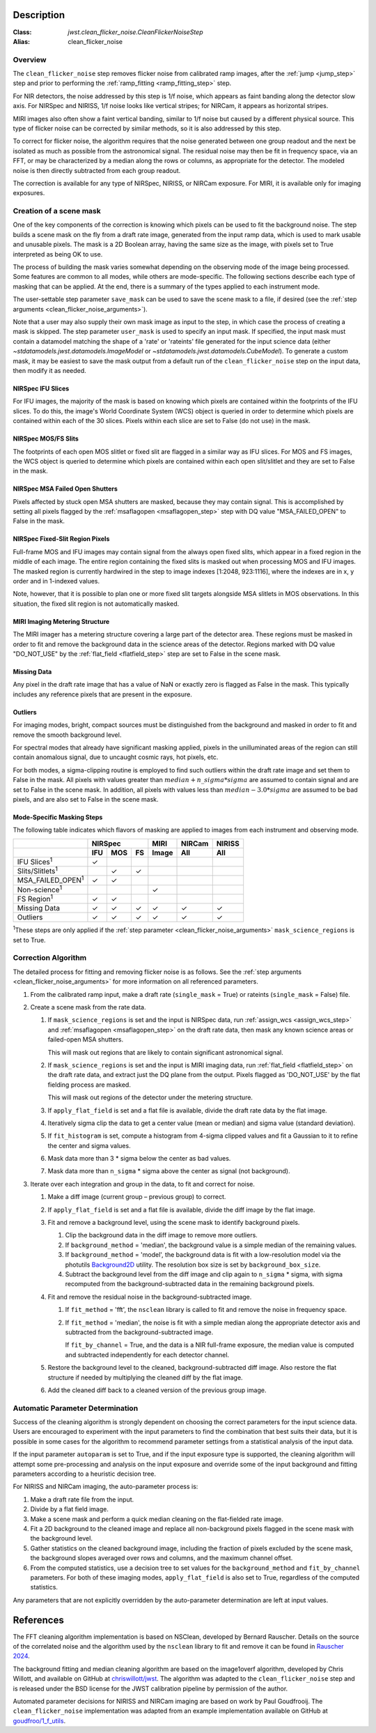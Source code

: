 Description
===========

:Class: `jwst.clean_flicker_noise.CleanFlickerNoiseStep`
:Alias: clean_flicker_noise

Overview
--------
The ``clean_flicker_noise`` step removes flicker noise from calibrated
ramp images, after the :ref:`jump <jump_step>` step and prior to
performing the :ref:`ramp_fitting <ramp_fitting_step>` step.

For NIR detectors, the noise addressed by this step is 1/f noise, which
appears as faint banding along the detector slow axis.  For NIRSpec and
NIRISS, 1/f noise looks like vertical stripes; for NIRCam, it appears
as horizontal stripes.

MIRI images also often show a faint vertical banding, similar to 1/f noise
but caused by a different physical source.  This type of flicker noise can be
corrected by similar methods, so it is also addressed by this step.

To correct for flicker noise, the algorithm requires that the noise
generated between one group readout and the next be isolated as much
as possible from the astronomical signal. The residual noise may then
be fit in frequency space, via an FFT, or may be characterized by a
median along the rows or columns, as appropriate for the detector.
The modeled noise is then directly subtracted from each group readout.

The correction is available for any type of NIRSpec, NIRISS, or NIRCam
exposure. For MIRI, it is available only for imaging exposures.

.. _scene_mask:

Creation of a scene mask
------------------------
One of the key components of the correction is knowing which pixels can
be used to fit the background noise.  The step builds a scene mask
on the fly from a draft rate image, generated from the input ramp data,
which is used to mark usable and unusable pixels. The mask is a 2D
Boolean array, having the same size as the image, with
pixels set to True interpreted as being OK to use.

The process of building the mask varies somewhat depending on the
observing mode of the image being processed. Some features are common
to all modes, while others are mode-specific. The following sections
describe each type of masking that can be applied. At the end, there
is a summary of the types applied to each instrument mode.

The user-settable step parameter ``save_mask`` can be used to save the
scene mask to a file, if desired (see the
:ref:`step arguments <clean_flicker_noise_arguments>`).

Note that a user may also supply their own mask image as input to the step,
in which case the process of creating a mask is skipped. The step parameter
``user_mask`` is used to specify an input mask.  If specified, the input
mask must contain a datamodel matching the shape of a 'rate' or 'rateints'
file generated for the input science data (either `~stdatamodels.jwst.datamodels.ImageModel`
or `~stdatamodels.jwst.datamodels.CubeModel`).  To generate a custom mask, it may be
easiest to save the mask output from a default run of the ``clean_flicker_noise``
step on the input data, then modify it as needed.

NIRSpec IFU Slices
^^^^^^^^^^^^^^^^^^
For IFU images, the majority of the mask is based on knowing which
pixels are contained within the footprints of the IFU slices. To do
this, the image's World Coordinate System (WCS) object is queried in
order to determine which pixels are contained within each of the 30
slices. Pixels within each slice are set to False (do not use) in the
mask.

NIRSpec MOS/FS Slits
^^^^^^^^^^^^^^^^^^^^
The footprints of each open MOS slitlet or fixed slit are flagged in
a similar way as IFU slices. For MOS and FS images, the WCS object is
queried to determine which pixels are contained within each open
slit/slitlet and they are set to False in the mask.

NIRSpec MSA Failed Open Shutters
^^^^^^^^^^^^^^^^^^^^^^^^^^^^^^^^
Pixels affected by stuck open MSA shutters are masked, because they
may contain signal. This is accomplished by setting all pixels flagged by the
:ref:`msaflagopen <msaflagopen_step>` step with DQ value "MSA_FAILED_OPEN"
to False in the mask.

NIRSpec Fixed-Slit Region Pixels
^^^^^^^^^^^^^^^^^^^^^^^^^^^^^^^^
Full-frame MOS and IFU images may contain signal from the always open
fixed slits, which appear in a fixed region in the middle of each image.
The entire region containing the fixed slits is masked out when
processing MOS and IFU images. The masked region is currently hardwired
in the step to image indexes [1:2048, 923:1116], where the indexes are
in x, y order and in 1-indexed values.

Note, however, that it is possible to plan one or more fixed slit targets
alongside MSA slitlets in MOS observations. In this situation, the fixed
slit region is not automatically masked.

MIRI Imaging Metering Structure
^^^^^^^^^^^^^^^^^^^^^^^^^^^^^^^
The MIRI imager has a metering structure covering a large part of the
detector area. These regions must be masked in order to fit and
remove the background data in the science areas of the detector.
Regions marked with DQ value "DO_NOT_USE" by the
:ref:`flat_field <flatfield_step>` step are set to False in the
scene mask.

Missing Data
^^^^^^^^^^^^
Any pixel in the draft rate image that has a value of NaN or exactly zero
is flagged as False in the mask. This typically includes any reference
pixels that are present in the exposure.

Outliers
^^^^^^^^
For imaging modes, bright, compact sources must be distinguished
from the background and masked in order to fit and remove the
smooth background level.

For spectral modes that already have significant masking applied,
pixels in the unilluminated areas of the region can still contain anomalous
signal, due to uncaught cosmic rays, hot pixels, etc.

For both modes, a sigma-clipping routine is employed to find such outliers
within the draft rate image and set them to False in the mask. All pixels with
values greater than :math:`median+n\_sigma*sigma` are assumed to contain
signal and are set to False in the scene mask. In addition, all pixels
with values less than :math:`median-3.0*sigma` are assumed to be bad pixels,
and are also set to False in the scene mask.

Mode-Specific Masking Steps
^^^^^^^^^^^^^^^^^^^^^^^^^^^
The following table indicates which flavors of masking are applied to
images from each instrument and observing mode.

.. |c| unicode:: U+2713 .. checkmark

+--------------------------+-----+-----+-----+-------+--------+--------+
|                          |    NIRSpec      | MIRI  | NIRCam | NIRISS |
+--------------------------+-----+-----+-----+-------+--------+--------+
|                          | IFU | MOS |  FS | Image | All    | All    |
+==========================+=====+=====+=====+=======+========+========+
| IFU Slices\ :sup:`1`     | |c| |     |     |       |        |        |
+--------------------------+-----+-----+-----+-------+--------+--------+
| Slits/Slitlets\ :sup:`1` |     | |c| | |c| |       |        |        |
+--------------------------+-----+-----+-----+-------+--------+--------+
| MSA_FAILED_OPEN\ :sup:`1`| |c| | |c| |     |       |        |        |
+--------------------------+-----+-----+-----+-------+--------+--------+
| Non-science\ :sup:`1`    |     |     |     | |c|   |        |        |
+--------------------------+-----+-----+-----+-------+--------+--------+
| FS Region\ :sup:`1`      | |c| | |c| |     |       |        |        |
+--------------------------+-----+-----+-----+-------+--------+--------+
| Missing Data             | |c| | |c| | |c| | |c|   | |c|    | |c|    |
+--------------------------+-----+-----+-----+-------+--------+--------+
| Outliers                 | |c| | |c| | |c| | |c|   | |c|    | |c|    |
+--------------------------+-----+-----+-----+-------+--------+--------+

:sup:`1`\ These steps are only applied if the
:ref:`step parameter <clean_flicker_noise_arguments>`
``mask_science_regions`` is set to True.

Correction Algorithm
--------------------

The detailed process for fitting and removing flicker noise is as follows.
See the :ref:`step arguments <clean_flicker_noise_arguments>` for more
information on all referenced parameters.

#. From the calibrated ramp input, make a draft rate (``single_mask`` = True)
   or rateints (``single_mask`` = False) file.

#. Create a scene mask from the rate data.

   #. If ``mask_science_regions`` is set and the input is NIRSpec data,
      run :ref:`assign_wcs <assign_wcs_step>` and
      :ref:`msaflagopen <msaflagopen_step>` on the draft rate data,
      then mask any known science areas or failed-open MSA shutters.

      This will mask out regions that are likely to contain significant
      astronomical signal.

   #. If ``mask_science_regions`` is set and the input is MIRI imaging data,
      run :ref:`flat_field <flatfield_step>` on the draft rate data,
      and extract just the DQ plane from the output. Pixels flagged
      as 'DO_NOT_USE' by the flat fielding process are masked.

      This will mask out regions of the detector under the metering
      structure.

   #. If ``apply_flat_field`` is set and a flat file is available, divide the
      draft rate data by the flat image.

   #. Iteratively sigma clip the data to get a center value (mean or median)
      and sigma value (standard deviation).

   #. If ``fit_histogram`` is set, compute a histogram from 4-sigma clipped
      values and fit a Gaussian to it to refine the center and sigma values.

   #. Mask data more than 3 * sigma below the center as bad values.

   #. Mask data more than ``n_sigma`` * sigma above the center as signal
      (not background).

#. Iterate over each integration and group in the data, to fit and correct
   for noise.

   #. Make a diff image (current group – previous group) to correct.

   #. If ``apply_flat_field`` is set and a flat file is available, divide the
      diff image by the flat image.

   #. Fit and remove a background level, using the scene mask to identify
      background pixels.

      #. Clip the background data in the diff image to remove more outliers.

      #. If ``background_method`` = 'median', the background value is a simple
         median of the remaining values.

      #. If ``background_method`` = 'model', the background data is fit with
         a low-resolution model via the photutils
         `Background2D <https://photutils.readthedocs.io/en/latest/api/photutils.background.Background2D.html>`__
         utility. The resolution box size is set by ``background_box_size``.

      #. Subtract the background level from the diff image and clip again
         to ``n_sigma`` * sigma, with sigma recomputed from the
         background-subtracted data in the remaining background pixels.

   #. Fit and remove the residual noise in the background-subtracted image.

      #. If ``fit_method`` = 'fft', the ``nsclean`` library is called to fit
         and remove the noise in frequency space.

      #. If ``fit_method`` = 'median', the noise is fit with a simple median
         along the appropriate detector axis and subtracted from the
         background-subtracted image.

         If ``fit_by_channel`` = True, and the data is a NIR full-frame exposure,
         the median value is computed and subtracted independently for each
         detector channel.

   #. Restore the background level to the cleaned, background-subtracted
      diff image.  Also restore the flat structure if needed by multiplying the
      cleaned diff by the flat image.

   #. Add the cleaned diff back to a cleaned version of the previous
      group image.

Automatic Parameter Determination
---------------------------------

Success of the cleaning algorithm is strongly dependent on choosing the
correct parameters for the input science data.  Users are encouraged to
experiment with the input parameters to find the combination that best
suits their data, but it is possible in some cases for the algorithm to
recommend parameter settings from a statistical analysis of the input
data.

If the input parameter ``autoparam`` is set to True, and if the input
exposure type is supported, the cleaning algorithm will attempt some pre-processing
and analysis on the input exposure and override some of the input background
and fitting parameters according to a heuristic decision tree.

For NIRISS and NIRCam imaging, the auto-parameter process is:

#. Make a draft rate file from the input.

#. Divide by a flat field image.

#. Make a scene mask and perform a quick median cleaning on the flat-fielded rate image.

#. Fit a 2D background to the cleaned image and replace all non-background pixels
   flagged in the scene mask with the background level.

#. Gather statistics on the cleaned background image, including the fraction of pixels
   excluded by the scene mask, the background slopes averaged over rows and columns,
   and the maximum channel offset.

#. From the computed statistics, use a decision tree to set values for the
   ``background_method`` and ``fit_by_channel`` parameters.  For both of these
   imaging modes, ``apply_flat_field`` is also set to True, regardless of the
   computed statistics.

Any parameters that are not explicitly overridden by the auto-parameter determination
are left at input values.

References
==========

The FFT cleaning algorithm implementation is based on NSClean,
developed by Bernard Rauscher. Details on the source of the correlated
noise and the algorithm used by the ``nsclean`` library to fit and
remove it can be found in
`Rauscher 2024 <https://ui.adsabs.harvard.edu/abs/2023arXiv230603250R/abstract>`__.

The background fitting and median cleaning algorithm are based on
the image1overf algorithm, developed by Chris Willott, and available
on GitHub at `chriswillott/jwst <https://github.com/chriswillott/jwst>`__.
The algorithm was adapted to the ``clean_flicker_noise`` step and is released
under the BSD license for the JWST calibration pipeline by permission
of the author.

Automated parameter decisions for NIRISS and NIRCam imaging are based on
work by Paul Goudfrooij. The ``clean_flicker_noise`` implementation
was adapted from an example implementation available on GitHub at
`goudfroo/1_f_utils <https://github.com/goudfroo/1_f_utils/tree/main/optimize_one_f_params>`__.
